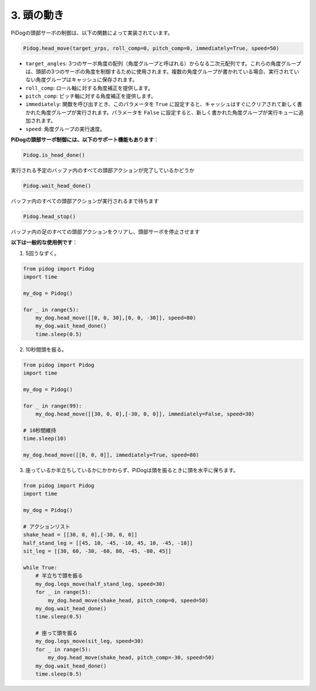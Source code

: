 3. 頭の動き
================

PiDogの頭部サーボの制御は、以下の関数によって実装されています。

.. code-block:: python

    Pidog.head_move(target_yrps, roll_comp=0, pitch_comp=0, immediately=True, speed=50)

* ``target_angles``: 3つのサーボ角度の配列（角度グループと呼ばれる）からなる二次元配列です。これらの角度グループは、頭部の3つのサーボの角度を制御するために使用されます。複数の角度グループが書かれている場合、実行されていない角度グループはキャッシュに保存されます。
* ``roll_comp``: ロール軸に対する角度補正を提供します。
* ``pitch_comp``: ピッチ軸に対する角度補正を提供します。
* ``immediately``: 関数を呼び出すとき、このパラメータを ``True`` に設定すると、キャッシュはすぐにクリアされて新しく書かれた角度グループが実行されます。パラメータを ``False`` に設定すると、新しく書かれた角度グループが実行キューに追加されます。
* ``speed``: 角度グループの実行速度。

**PiDogの頭部サーボ制御には、以下のサポート機能もあります**：

.. code-block:: python

    Pidog.is_head_done()

実行される予定のバッファ内のすべての頭部アクションが完了しているかどうか

.. code-block:: python

    Pidog.wait_head_done()

バッファ内のすべての頭部アクションが実行されるまで待ちます

.. code-block:: python

    Pidog.head_stop()

バッファ内の足のすべての頭部アクションをクリアし、頭部サーボを停止させます

**以下は一般的な使用例です**：

1. 5回うなずく。

.. code-block:: python

    from pidog import Pidog
    import time

    my_dog = Pidog()

    for _ in range(5):
        my_dog.head_move([[0, 0, 30],[0, 0, -30]], speed=80)
        my_dog.wait_head_done()
        time.sleep(0.5)

2. 10秒間頭を振る。

.. code-block:: python

    from pidog import Pidog
    import time

    my_dog = Pidog()

    for _ in range(99):
        my_dog.head_move([[30, 0, 0],[-30, 0, 0]], immediately=False, speed=30)

    # 10秒間維持
    time.sleep(10)

    my_dog.head_move([[0, 0, 0]], immediately=True, speed=80)

3. 座っているか半立ちしているかにかかわらず、PiDogは頭を振るときに頭を水平に保ちます。

.. code-block:: python

    from pidog import Pidog
    import time

    my_dog = Pidog()

    # アクションリスト
    shake_head = [[30, 0, 0],[-30, 0, 0]]
    half_stand_leg = [[45, 10, -45, -10, 45, 10, -45, -10]]
    sit_leg = [[30, 60, -30, -60, 80, -45, -80, 45]]

    while True:
        # 半立ちで頭を振る
        my_dog.legs_move(half_stand_leg, speed=30)
        for _ in range(5):
            my_dog.head_move(shake_head, pitch_comp=0, speed=50)
        my_dog.wait_head_done()
        time.sleep(0.5)

        # 座って頭を振る
        my_dog.legs_move(sit_leg, speed=30)
        for _ in range(5):
            my_dog.head_move(shake_head, pitch_comp=-30, speed=50)
        my_dog.wait_head_done()
        time.sleep(0.5)
